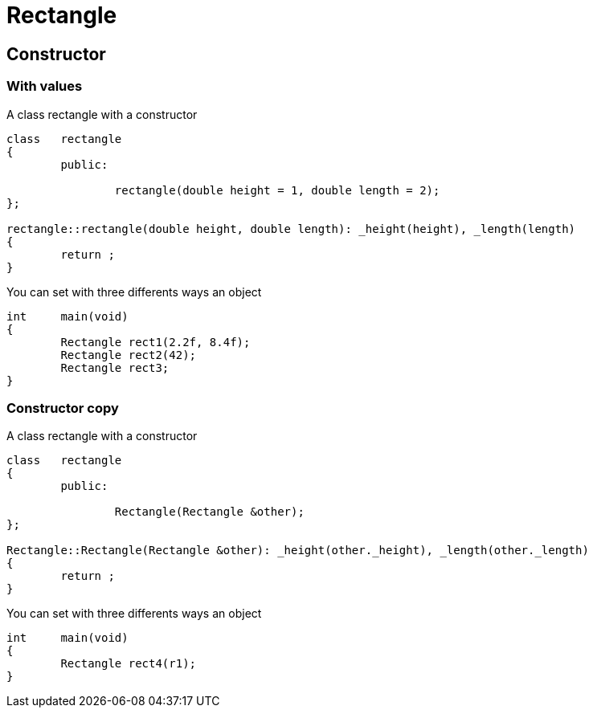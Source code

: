 = Rectangle

== Constructor

=== With values

A class rectangle with a constructor

[source,cpp]
----
class	rectangle
{
	public:

		rectangle(double height = 1, double length = 2);
};

rectangle::rectangle(double height, double length): _height(height), _length(length)
{
	return ;
}
----

You can set with three differents ways an object

[source,cpp]
----
int	main(void)
{
	Rectangle rect1(2.2f, 8.4f);
	Rectangle rect2(42);
	Rectangle rect3;
}
----

=== Constructor copy

A class rectangle with a constructor

[source,cpp]
----
class	rectangle
{
	public:

		Rectangle(Rectangle &other);
};

Rectangle::Rectangle(Rectangle &other): _height(other._height), _length(other._length)
{
	return ;
}
----

You can set with three differents ways an object

[source,cpp]
----
int	main(void)
{
	Rectangle rect4(r1);
}
----
